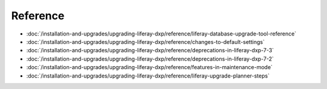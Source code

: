 Reference
=========

-  :doc:`/installation-and-upgrades/upgrading-liferay-dxp/reference/liferay-database-upgrade-tool-reference`
-  :doc:`/installation-and-upgrades/upgrading-liferay-dxp/reference/changes-to-default-settings`
-  :doc:`/installation-and-upgrades/upgrading-liferay-dxp/reference/deprecations-in-liferay-dxp-7-3`
-  :doc:`/installation-and-upgrades/upgrading-liferay-dxp/reference/deprecations-in-liferay-dxp-7-2`
-  :doc:`/installation-and-upgrades/upgrading-liferay-dxp/reference/features-in-maintenance-mode`
-  :doc:`/installation-and-upgrades/upgrading-liferay-dxp/reference/liferay-upgrade-planner-steps`